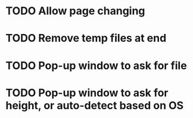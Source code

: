 * TODO Allow page changing
* TODO Remove temp files at end
* TODO Pop-up window to ask for file
* TODO Pop-up window to ask for height, or auto-detect based on OS
